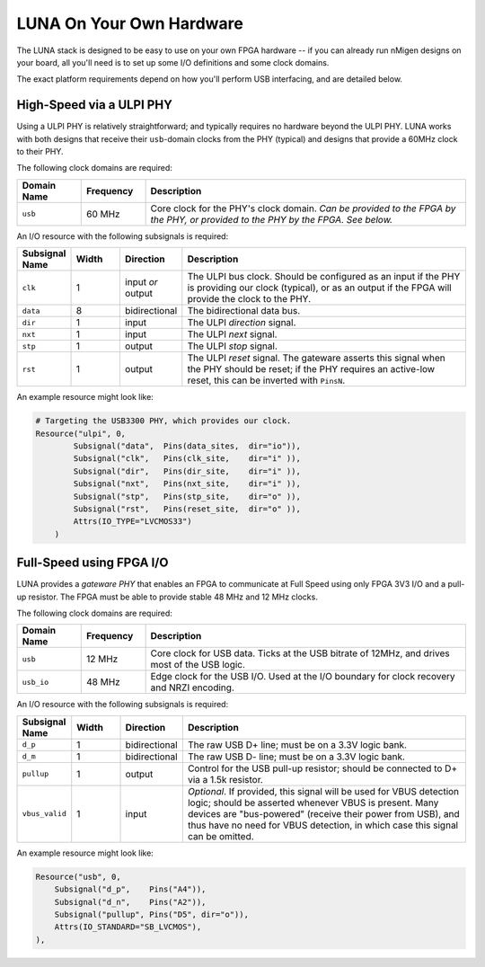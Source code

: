 
=========================
LUNA On Your Own Hardware
=========================

The LUNA stack is designed to be easy to use on your own FPGA hardware -- if you can already run nMigen designs
on your board, all you'll need is to set up some I/O definitions and some clock domains.

The exact platform requirements depend on how you'll perform USB interfacing, and are detailed below.


High-Speed via a ULPI PHY
-------------------------

Using a ULPI PHY is relatively straightforward; and typically requires no hardware beyond the ULPI PHY. LUNA works with
both designs that receive their ``usb``-domain clocks from the PHY (typical) and designs that provide a 60MHz clock to
their PHY.

The following clock domains are required:

.. list-table::
    :header-rows: 1
    :widths: 1 1 5

    * - Domain Name
      - Frequency
      - Description
    * - ``usb``
      - 60 MHz
      - Core clock for the PHY's clock domain. *Can be provided to the FPGA by the PHY, or provided to the PHY by the FPGA.*
        *See below.*


An I/O resource with the following subsignals is required:


.. list-table::
    :header-rows: 1
    :widths: 1 1 1 6

    * - Subsignal Name
      - Width
      - Direction
      - Description
    * - ``clk``
      - 1
      - input *or* output
      - The ULPI bus clock. Should be configured as an input if the PHY is providing our clock
        (typical), or as an output if the FPGA will provide the clock to the PHY.
    * - ``data``
      - 8
      - bidirectional
      - The bidirectional data bus.
    * - ``dir``
      - 1
      - input
      - The ULPI *direction* signal.
    * - ``nxt``
      - 1
      - input
      - The ULPI *next* signal.
    * - ``stp``
      - 1
      - output
      - The ULPI *stop* signal.
    * - ``rst``
      - 1
      - output
      - The ULPI *reset* signal. The gateware asserts this signal when the PHY should be reset;
        if the PHY requires an active-low reset, this can be inverted with ``PinsN``.


An example resource might look like:

.. code-block:: python

    # Targeting the USB3300 PHY, which provides our clock.
    Resource("ulpi", 0,
            Subsignal("data",  Pins(data_sites,  dir="io")),
            Subsignal("clk",   Pins(clk_site,    dir="i" )),
            Subsignal("dir",   Pins(dir_site,    dir="i" )),
            Subsignal("nxt",   Pins(nxt_site,    dir="i" )),
            Subsignal("stp",   Pins(stp_site,    dir="o" )),
            Subsignal("rst",   Pins(reset_site,  dir="o" )),
            Attrs(IO_TYPE="LVCMOS33")
        )


Full-Speed using FPGA I/O
-------------------------

LUNA provides a *gateware PHY* that enables an FPGA to communicate at Full Speed using only FPGA 3V3 I/O
and a pull-up resistor. The FPGA must be able to provide stable 48 MHz and 12 MHz clocks.

The following clock domains are required:

.. list-table::
    :header-rows: 1
    :widths: 1 1 5

    * - Domain Name
      - Frequency
      - Description
    * - ``usb``
      - 12 MHz
      - Core clock for USB data. Ticks at the USB bitrate of 12MHz, and drives most of the USB logic.
    * - ``usb_io``
      - 48 MHz
      - Edge clock for the USB I/O. Used at the I/O boundary for clock recovery and NRZI encoding.


An I/O resource with the following subsignals is required:

.. list-table::
    :header-rows: 1
    :widths: 1 1 1 6

    * - Subsignal Name
      - Width
      - Direction
      - Description
    * - ``d_p``
      - 1
      - bidirectional
      - The raw USB D+ line; must be on a 3.3V logic bank.
    * - ``d_m``
      - 1
      - bidirectional
      - The raw USB D- line; must be on a 3.3V logic bank.
    * - ``pullup``
      - 1
      - output
      - Control for the USB pull-up resistor; should be connected to D+ via a 1.5k resistor.
    * - ``vbus_valid``
      - 1
      - input
      - *Optional*. If provided, this signal will be used for VBUS detection logic; should be asserted whenever 
        VBUS is present. Many devices are "bus-powered" (receive their power from USB), and thus have no need
        for VBUS detection, in which case this signal can be omitted.


An example resource might look like:

.. code-block:: python

    Resource("usb", 0,
        Subsignal("d_p",    Pins("A4")),
        Subsignal("d_n",    Pins("A2")),
        Subsignal("pullup", Pins("D5", dir="o")),
        Attrs(IO_STANDARD="SB_LVCMOS"),
    ),
